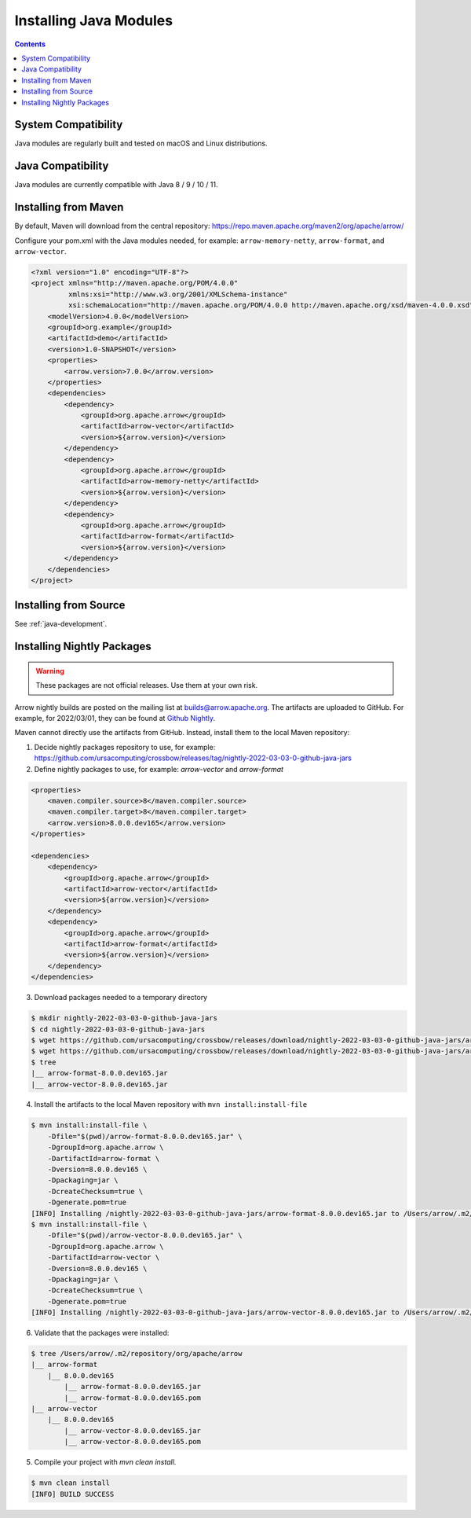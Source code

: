 .. Licensed to the Apache Software Foundation (ASF) under one
.. or more contributor license agreements.  See the NOTICE file
.. distributed with this work for additional information
.. regarding copyright ownership.  The ASF licenses this file
.. to you under the Apache License, Version 2.0 (the
.. "License"); you may not use this file except in compliance
.. with the License.  You may obtain a copy of the License at

..   http://www.apache.org/licenses/LICENSE-2.0

.. Unless required by applicable law or agreed to in writing,
.. software distributed under the License is distributed on an
.. "AS IS" BASIS, WITHOUT WARRANTIES OR CONDITIONS OF ANY
.. KIND, either express or implied.  See the License for the
.. specific language governing permissions and limitations
.. under the License.

Installing Java Modules
=======================

.. contents::

System Compatibility
--------------------

Java modules are regularly built and tested on macOS and Linux distributions.

Java Compatibility
------------------

Java modules are currently compatible with Java 8 / 9 / 10 / 11.

Installing from Maven
---------------------

By default, Maven will download from the central repository: https://repo.maven.apache.org/maven2/org/apache/arrow/

Configure your pom.xml with the Java modules needed, for example:
``arrow-memory-netty``, ``arrow-format``, and ``arrow-vector``.

.. code-block::

    <?xml version="1.0" encoding="UTF-8"?>
    <project xmlns="http://maven.apache.org/POM/4.0.0"
             xmlns:xsi="http://www.w3.org/2001/XMLSchema-instance"
             xsi:schemaLocation="http://maven.apache.org/POM/4.0.0 http://maven.apache.org/xsd/maven-4.0.0.xsd">
        <modelVersion>4.0.0</modelVersion>
        <groupId>org.example</groupId>
        <artifactId>demo</artifactId>
        <version>1.0-SNAPSHOT</version>
        <properties>
            <arrow.version>7.0.0</arrow.version>
        </properties>
        <dependencies>
            <dependency>
                <groupId>org.apache.arrow</groupId>
                <artifactId>arrow-vector</artifactId>
                <version>${arrow.version}</version>
            </dependency>
            <dependency>
                <groupId>org.apache.arrow</groupId>
                <artifactId>arrow-memory-netty</artifactId>
                <version>${arrow.version}</version>
            </dependency>
            <dependency>
                <groupId>org.apache.arrow</groupId>
                <artifactId>arrow-format</artifactId>
                <version>${arrow.version}</version>
            </dependency>
        </dependencies>
    </project>

Installing from Source
----------------------

See :ref:`java-development`.

Installing Nightly Packages
---------------------------

.. warning::
    These packages are not official releases. Use them at your own risk.

Arrow nightly builds are posted on the mailing list at `builds@arrow.apache.org`_.
The artifacts are uploaded to GitHub. For example, for 2022/03/01, they can be found at `Github Nightly`_.

Maven cannot directly use the artifacts from GitHub.
Instead, install them to the local Maven repository:

1. Decide nightly packages repository to use, for example: https://github.com/ursacomputing/crossbow/releases/tag/nightly-2022-03-03-0-github-java-jars
2. Define nightly packages to use, for example: `arrow-vector` and `arrow-format`

.. code-block:: xml

    <properties>
        <maven.compiler.source>8</maven.compiler.source>
        <maven.compiler.target>8</maven.compiler.target>
        <arrow.version>8.0.0.dev165</arrow.version>
    </properties>

    <dependencies>
        <dependency>
            <groupId>org.apache.arrow</groupId>
            <artifactId>arrow-vector</artifactId>
            <version>${arrow.version}</version>
        </dependency>
        <dependency>
            <groupId>org.apache.arrow</groupId>
            <artifactId>arrow-format</artifactId>
            <version>${arrow.version}</version>
        </dependency>
    </dependencies>

3. Download packages needed to a temporary directory

.. code-block:: shell

    $ mkdir nightly-2022-03-03-0-github-java-jars
    $ cd nightly-2022-03-03-0-github-java-jars
    $ wget https://github.com/ursacomputing/crossbow/releases/download/nightly-2022-03-03-0-github-java-jars/arrow-vector-8.0.0.dev165.jar
    $ wget https://github.com/ursacomputing/crossbow/releases/download/nightly-2022-03-03-0-github-java-jars/arrow-format-8.0.0.dev165.jar
    $ tree
    |__ arrow-format-8.0.0.dev165.jar
    |__ arrow-vector-8.0.0.dev165.jar

4. Install the artifacts to the local Maven repository with ``mvn install:install-file``

.. code-block:: shell

    $ mvn install:install-file \
        -Dfile="$(pwd)/arrow-format-8.0.0.dev165.jar" \
        -DgroupId=org.apache.arrow \
        -DartifactId=arrow-format \
        -Dversion=8.0.0.dev165 \
        -Dpackaging=jar \
        -DcreateChecksum=true \
        -Dgenerate.pom=true
    [INFO] Installing /nightly-2022-03-03-0-github-java-jars/arrow-format-8.0.0.dev165.jar to /Users/arrow/.m2/repository/org/apache/arrow/arrow-format/8.0.0.dev165/arrow-format-8.0.0.dev165.jar
    $ mvn install:install-file \
        -Dfile="$(pwd)/arrow-vector-8.0.0.dev165.jar" \
        -DgroupId=org.apache.arrow \
        -DartifactId=arrow-vector \
        -Dversion=8.0.0.dev165 \
        -Dpackaging=jar \
        -DcreateChecksum=true \
        -Dgenerate.pom=true
    [INFO] Installing /nightly-2022-03-03-0-github-java-jars/arrow-vector-8.0.0.dev165.jar to /Users/arrow/.m2/repository/org/apache/arrow/arrow-vector/8.0.0.dev165/arrow-vector-8.0.0.dev165.jar

6. Validate that the packages were installed:

.. code-block:: shell

    $ tree /Users/arrow/.m2/repository/org/apache/arrow
    |__ arrow-format
        |__ 8.0.0.dev165
            |__ arrow-format-8.0.0.dev165.jar
            |__ arrow-format-8.0.0.dev165.pom
    |__ arrow-vector
        |__ 8.0.0.dev165
            |__ arrow-vector-8.0.0.dev165.jar
            |__ arrow-vector-8.0.0.dev165.pom

5. Compile your project with `mvn clean install`.

.. code-block:: shell

    $ mvn clean install
    [INFO] BUILD SUCCESS

.. _builds@arrow.apache.org: https://lists.apache.org/list.html?builds@arrow.apache.org
.. _Github Nightly: https://github.com/ursacomputing/crossbow/releases/tag/nightly-2022-03-01-0-github-java-jars